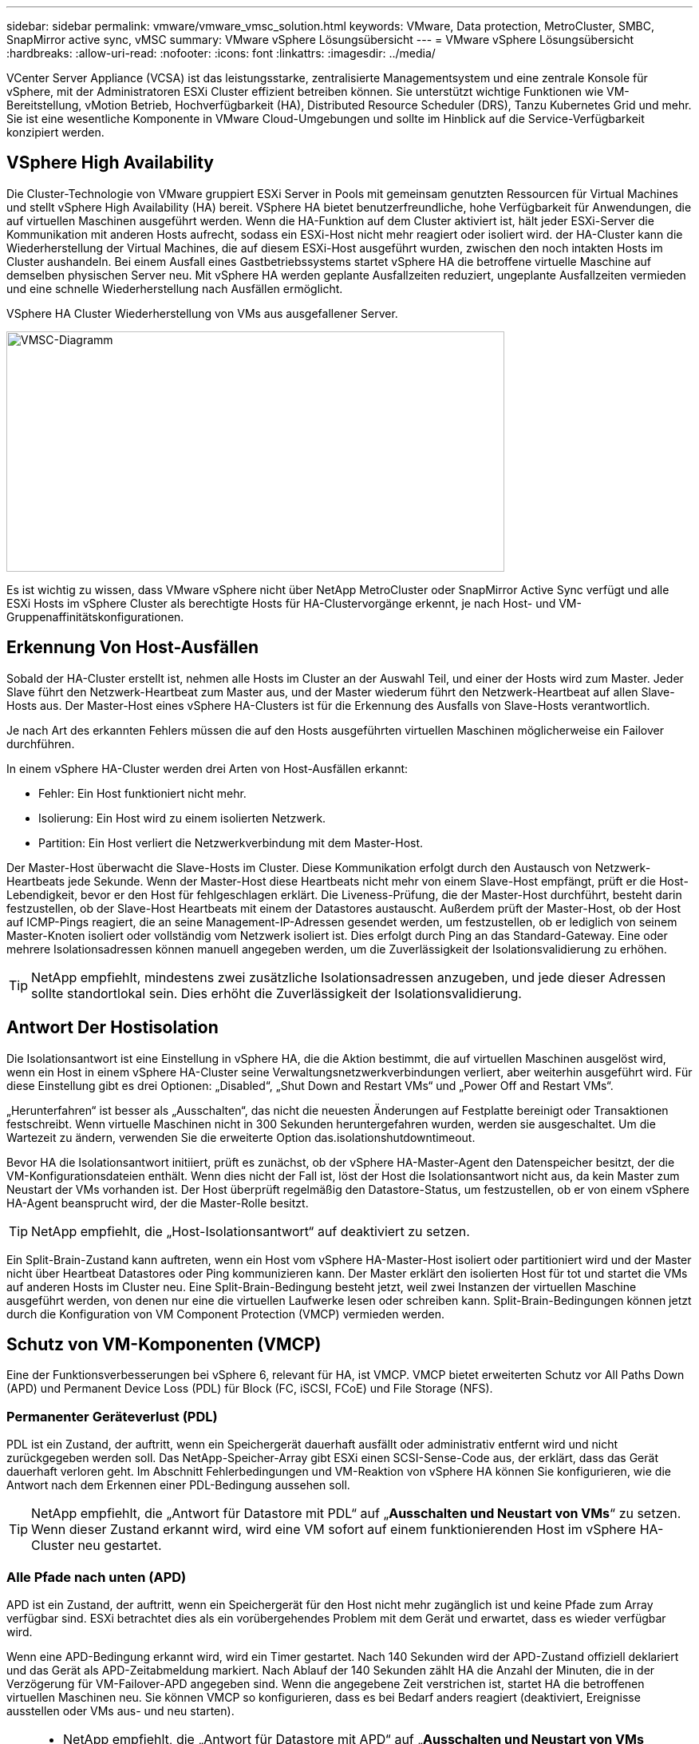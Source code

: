 ---
sidebar: sidebar 
permalink: vmware/vmware_vmsc_solution.html 
keywords: VMware, Data protection, MetroCluster, SMBC, SnapMirror active sync, vMSC 
summary: VMware vSphere Lösungsübersicht 
---
= VMware vSphere Lösungsübersicht
:hardbreaks:
:allow-uri-read: 
:nofooter: 
:icons: font
:linkattrs: 
:imagesdir: ../media/


[role="lead"]
VCenter Server Appliance (VCSA) ist das leistungsstarke, zentralisierte Managementsystem und eine zentrale Konsole für vSphere, mit der Administratoren ESXi Cluster effizient betreiben können. Sie unterstützt wichtige Funktionen wie VM-Bereitstellung, vMotion Betrieb, Hochverfügbarkeit (HA), Distributed Resource Scheduler (DRS), Tanzu Kubernetes Grid und mehr. Sie ist eine wesentliche Komponente in VMware Cloud-Umgebungen und sollte im Hinblick auf die Service-Verfügbarkeit konzipiert werden.



== VSphere High Availability

Die Cluster-Technologie von VMware gruppiert ESXi Server in Pools mit gemeinsam genutzten Ressourcen für Virtual Machines und stellt vSphere High Availability (HA) bereit. VSphere HA bietet benutzerfreundliche, hohe Verfügbarkeit für Anwendungen, die auf virtuellen Maschinen ausgeführt werden. Wenn die HA-Funktion auf dem Cluster aktiviert ist, hält jeder ESXi-Server die Kommunikation mit anderen Hosts aufrecht, sodass ein ESXi-Host nicht mehr reagiert oder isoliert wird. der HA-Cluster kann die Wiederherstellung der Virtual Machines, die auf diesem ESXi-Host ausgeführt wurden, zwischen den noch intakten Hosts im Cluster aushandeln. Bei einem Ausfall eines Gastbetriebssystems startet vSphere HA die betroffene virtuelle Maschine auf demselben physischen Server neu. Mit vSphere HA werden geplante Ausfallzeiten reduziert, ungeplante Ausfallzeiten vermieden und eine schnelle Wiederherstellung nach Ausfällen ermöglicht.

VSphere HA Cluster Wiederherstellung von VMs aus ausgefallener Server.

image::../media/vmsc_2_1.png[VMSC-Diagramm,624,301]

Es ist wichtig zu wissen, dass VMware vSphere nicht über NetApp MetroCluster oder SnapMirror Active Sync verfügt und alle ESXi Hosts im vSphere Cluster als berechtigte Hosts für HA-Clustervorgänge erkennt, je nach Host- und VM-Gruppenaffinitätskonfigurationen.



== Erkennung Von Host-Ausfällen

Sobald der HA-Cluster erstellt ist, nehmen alle Hosts im Cluster an der Auswahl Teil, und einer der Hosts wird zum Master. Jeder Slave führt den Netzwerk-Heartbeat zum Master aus, und der Master wiederum führt den Netzwerk-Heartbeat auf allen Slave-Hosts aus. Der Master-Host eines vSphere HA-Clusters ist für die Erkennung des Ausfalls von Slave-Hosts verantwortlich.

Je nach Art des erkannten Fehlers müssen die auf den Hosts ausgeführten virtuellen Maschinen möglicherweise ein Failover durchführen.

In einem vSphere HA-Cluster werden drei Arten von Host-Ausfällen erkannt:

* Fehler: Ein Host funktioniert nicht mehr.
* Isolierung: Ein Host wird zu einem isolierten Netzwerk.
* Partition: Ein Host verliert die Netzwerkverbindung mit dem Master-Host.


Der Master-Host überwacht die Slave-Hosts im Cluster. Diese Kommunikation erfolgt durch den Austausch von Netzwerk-Heartbeats jede Sekunde. Wenn der Master-Host diese Heartbeats nicht mehr von einem Slave-Host empfängt, prüft er die Host-Lebendigkeit, bevor er den Host für fehlgeschlagen erklärt. Die Liveness-Prüfung, die der Master-Host durchführt, besteht darin festzustellen, ob der Slave-Host Heartbeats mit einem der Datastores austauscht. Außerdem prüft der Master-Host, ob der Host auf ICMP-Pings reagiert, die an seine Management-IP-Adressen gesendet werden, um festzustellen, ob er lediglich von seinem Master-Knoten isoliert oder vollständig vom Netzwerk isoliert ist. Dies erfolgt durch Ping an das Standard-Gateway. Eine oder mehrere Isolationsadressen können manuell angegeben werden, um die Zuverlässigkeit der Isolationsvalidierung zu erhöhen.

[TIP]
====
NetApp empfiehlt, mindestens zwei zusätzliche Isolationsadressen anzugeben, und jede dieser Adressen sollte standortlokal sein. Dies erhöht die Zuverlässigkeit der Isolationsvalidierung.

====


== Antwort Der Hostisolation

Die Isolationsantwort ist eine Einstellung in vSphere HA, die die Aktion bestimmt, die auf virtuellen Maschinen ausgelöst wird, wenn ein Host in einem vSphere HA-Cluster seine Verwaltungsnetzwerkverbindungen verliert, aber weiterhin ausgeführt wird. Für diese Einstellung gibt es drei Optionen: „Disabled“, „Shut Down and Restart VMs“ und „Power Off and Restart VMs“.

„Herunterfahren“ ist besser als „Ausschalten“, das nicht die neuesten Änderungen auf Festplatte bereinigt oder Transaktionen festschreibt. Wenn virtuelle Maschinen nicht in 300 Sekunden heruntergefahren wurden, werden sie ausgeschaltet. Um die Wartezeit zu ändern, verwenden Sie die erweiterte Option das.isolationshutdowntimeout.

Bevor HA die Isolationsantwort initiiert, prüft es zunächst, ob der vSphere HA-Master-Agent den Datenspeicher besitzt, der die VM-Konfigurationsdateien enthält. Wenn dies nicht der Fall ist, löst der Host die Isolationsantwort nicht aus, da kein Master zum Neustart der VMs vorhanden ist. Der Host überprüft regelmäßig den Datastore-Status, um festzustellen, ob er von einem vSphere HA-Agent beansprucht wird, der die Master-Rolle besitzt.

[TIP]
====
NetApp empfiehlt, die „Host-Isolationsantwort“ auf deaktiviert zu setzen.

====
Ein Split-Brain-Zustand kann auftreten, wenn ein Host vom vSphere HA-Master-Host isoliert oder partitioniert wird und der Master nicht über Heartbeat Datastores oder Ping kommunizieren kann. Der Master erklärt den isolierten Host für tot und startet die VMs auf anderen Hosts im Cluster neu. Eine Split-Brain-Bedingung besteht jetzt, weil zwei Instanzen der virtuellen Maschine ausgeführt werden, von denen nur eine die virtuellen Laufwerke lesen oder schreiben kann. Split-Brain-Bedingungen können jetzt durch die Konfiguration von VM Component Protection (VMCP) vermieden werden.



== Schutz von VM-Komponenten (VMCP)

Eine der Funktionsverbesserungen bei vSphere 6, relevant für HA, ist VMCP. VMCP bietet erweiterten Schutz vor All Paths Down (APD) und Permanent Device Loss (PDL) für Block (FC, iSCSI, FCoE) und File Storage (NFS).



=== Permanenter Geräteverlust (PDL)

PDL ist ein Zustand, der auftritt, wenn ein Speichergerät dauerhaft ausfällt oder administrativ entfernt wird und nicht zurückgegeben werden soll. Das NetApp-Speicher-Array gibt ESXi einen SCSI-Sense-Code aus, der erklärt, dass das Gerät dauerhaft verloren geht. Im Abschnitt Fehlerbedingungen und VM-Reaktion von vSphere HA können Sie konfigurieren, wie die Antwort nach dem Erkennen einer PDL-Bedingung aussehen soll.

[TIP]
====
NetApp empfiehlt, die „Antwort für Datastore mit PDL“ auf „*Ausschalten und Neustart von VMs*“ zu setzen. Wenn dieser Zustand erkannt wird, wird eine VM sofort auf einem funktionierenden Host im vSphere HA-Cluster neu gestartet.

====


=== Alle Pfade nach unten (APD)

APD ist ein Zustand, der auftritt, wenn ein Speichergerät für den Host nicht mehr zugänglich ist und keine Pfade zum Array verfügbar sind. ESXi betrachtet dies als ein vorübergehendes Problem mit dem Gerät und erwartet, dass es wieder verfügbar wird.

Wenn eine APD-Bedingung erkannt wird, wird ein Timer gestartet. Nach 140 Sekunden wird der APD-Zustand offiziell deklariert und das Gerät als APD-Zeitabmeldung markiert. Nach Ablauf der 140 Sekunden zählt HA die Anzahl der Minuten, die in der Verzögerung für VM-Failover-APD angegeben sind. Wenn die angegebene Zeit verstrichen ist, startet HA die betroffenen virtuellen Maschinen neu. Sie können VMCP so konfigurieren, dass es bei Bedarf anders reagiert (deaktiviert, Ereignisse ausstellen oder VMs aus- und neu starten).

[TIP]
====
* NetApp empfiehlt, die „Antwort für Datastore mit APD“ auf „*Ausschalten und Neustart von VMs (konservativ)*“ zu konfigurieren.
* Konservativ bezieht sich auf die Wahrscheinlichkeit, dass HA die VMs neu starten kann. Wenn sie auf Conservative gesetzt ist, startet HA nur die VM neu, die vom APD betroffen ist, wenn sie weiß, dass ein anderer Host sie neu starten kann. Im Fall von aggressive, versucht HA, die VM neu zu starten, selbst wenn sie den Status anderer Hosts nicht kennt. Dies kann dazu führen, dass VMs nicht neu gestartet werden, wenn kein Host mit Zugriff auf den Datenspeicher vorhanden ist, auf dem sich dieser befindet.
* Wenn der APD-Status aufgelöst ist und der Zugriff auf den Speicher wiederhergestellt wird, bevor die Zeiteinstellung überschritten wurde, startet HA die virtuelle Maschine nicht unnötig neu, es sei denn, Sie konfigurieren sie ausdrücklich dafür. Wenn eine Antwort gewünscht wird, selbst wenn sich die Umgebung von der APD-Bedingung erholt hat, sollte die Antwort für APD-Wiederherstellung nach APD-Timeout so konfiguriert werden, dass die VMs zurückgesetzt werden.
* NetApp empfiehlt, die Antwort für die APD-Wiederherstellung nach der APD-Zeitüberschreitung auf deaktiviert zu konfigurieren.


====


== VMware DRS Implementierung für NetApp MetroCluster

VMware DRS ist eine Funktion, die die Host-Ressourcen in einem Cluster aggregiert und hauptsächlich zum Lastausgleich innerhalb eines Clusters in einer virtuellen Infrastruktur verwendet wird. VMware DRS berechnet in erster Linie die CPU- und Arbeitsspeicherressourcen für den Lastausgleich in einem Cluster. Da vSphere das erweiterte Clustering nicht kennt, werden beim Lastausgleich alle Hosts an beiden Standorten berücksichtigt. Um standortübergreifenden Datenverkehr zu vermeiden, empfiehlt NetApp die Konfiguration der DRS Affinitätsregeln, um eine logische Trennung der VMs zu managen. So stellen Sie sicher, dass HA und DRS nur lokale Hosts verwenden, sofern es keinen vollständigen Standortausfall gibt.

Wenn Sie eine DRS-Affinitätsregel für Ihr Cluster erstellen, können Sie festlegen, wie vSphere diese Regel während eines Failover einer virtuellen Maschine anwendet.

Es gibt zwei Arten von Regeln, die Sie vSphere HA-Failover-Verhalten angeben können:

* VM-Anti-Affinitätsregeln zwingen bestimmte Virtual Machines dazu, bei Failover-Aktionen getrennt zu bleiben.
* VM-Host-Affinitätsregeln platzieren angegebene Virtual Machines während Failover-Aktionen auf einem bestimmten Host oder einem Mitglied einer definierten Gruppe von Hosts.


Mithilfe der VM Host-Affinitätsregeln in VMware DRS lässt sich eine logische Trennung zwischen Standort A und Standort B erreichen, sodass die VM auf dem Host am selben Standort ausgeführt wird wie das Array, das als primärer Lese-/Schreib-Controller für einen bestimmten Datenspeicher konfiguriert ist. Zudem bleiben Virtual Machines gemäß den Regeln zur VM Host-Affinität lokal im Storage, wodurch wiederum die Virtual Machine-Verbindung im Falle von Netzwerkausfällen zwischen den Standorten hergestellt wird.

Nachfolgend finden Sie ein Beispiel für VM-Hostgruppen und Affinitätsregeln.

image::../media/vmsc_2_2.png[VM Host-Gruppen und Affinitätsregeln,528,369]



=== _Best Practice_

NetApp empfiehlt die Implementierung der „sollte“-Regeln statt der „müssen“-Regeln, da im Falle eines Ausfalls von vSphere HA gegen diese verstoßen wird. Der Einsatz von „Must“-Regeln kann potenziell zu Serviceausfällen führen.

Die Verfügbarkeit von Services sollte immer Vorrang vor der Leistung haben. Wenn ein vollständiges Datacenter ausfällt, müssen die „Must“-Regeln Hosts aus der VM-Host-Affinitätsgruppe auswählen. Wenn das Datacenter nicht verfügbar ist, werden die Virtual Machines nicht neu gestartet.



== VMware Storage DRS Implementierung mit NetApp MetroCluster

Die VMware Storage DRS-Funktion ermöglicht die Aggregation von Datastores in eine einzige Einheit und gleicht Festplatten der virtuellen Maschine aus, wenn die SIOC-Schwellenwerte (Storage I/O Control) überschritten werden.

Die Storage-I/O-Steuerung ist bei DRS-Clustern mit Storage DRS standardmäßig aktiviert. Mit der Storage-I/O-Kontrolle kann ein Administrator die Menge an Storage-I/O steuern, die Virtual Machines bei I/O-Engpässen zugewiesen wird. Dadurch können wichtigeren Virtual Machines bei der I/O-Ressourcenzuweisung Vorrang vor weniger wichtigen Virtual Machines geben.

Storage DRS verwendet Storage vMotion, um die virtuellen Maschinen auf verschiedene Datastores innerhalb eines Datastore-Clusters zu migrieren. In einer NetApp MetroCluster Umgebung muss eine Migration von Virtual Machines innerhalb der Datenspeicher dieses Standorts gesteuert werden. Eine Virtual Machine A, die auf einem Host an Standort A ausgeführt wird, sollte idealerweise innerhalb der Datenspeicher der SVM an Standort A migriert werden Wenn dies nicht der Fall ist, wird die virtuelle Maschine weiterhin betrieben, jedoch mit verminderter Leistung, da das Lesen/Schreiben der virtuellen Festplatte von Standort B über standortübergreifende Links erfolgt.

[TIP]
====
*Bei Verwendung von ONTAP-Speicher wird empfohlen, Storage DRS zu deaktivieren.

* Storage DRS wird in der Regel nicht für die Verwendung mit ONTAP Storage-Systemen benötigt oder empfohlen.
* ONTAP bietet seine eigenen Storage-Effizienzfunktionen wie Deduplizierung, Komprimierung und Data-Compaction, die von Storage DRS beeinflusst werden können.
* Wenn Sie ONTAP-Snapshots verwenden, würde Storage vMotion die VM-Kopie im Snapshot zurücklassen, wodurch möglicherweise die Speicherauslastung erhöht wird und sich auf Backup-Anwendungen wie NetApp SnapCenter auswirken könnte, die VMs und ihre ONTAP-Snapshots nachverfolgen.


====